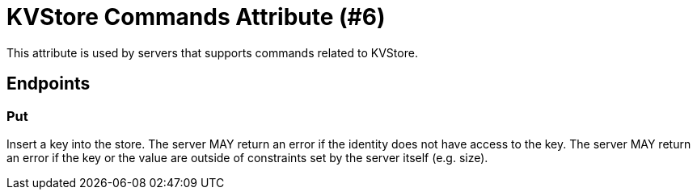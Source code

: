 = KVStore Commands Attribute (#6)
:cddl: ./cddl/

This attribute is used by servers that supports commands related to KVStore.

== Endpoints

=== Put
Insert a key into the store.
The server MAY return an error if the identity does not have access to the key.
The server MAY return an error if the key or the value are outside of constraints set by the server itself (e.g. size).

